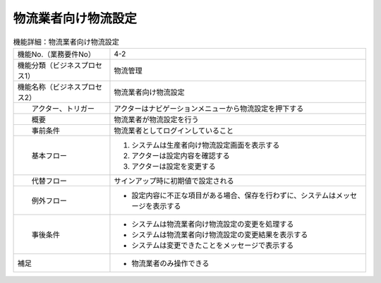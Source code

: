 ---------------------------------------------------------------
物流業者向け物流設定
---------------------------------------------------------------

.. list-table:: 機能詳細：物流業者向け物流設定
    :align: center

    * - 機能No.（業務要件No）
      - 4-2
    * - 機能分類（ビジネスプロセス1）
      - 物流管理
    * - 機能名称（ビジネスプロセス2）
      - 物流業者向け物流設定
    * - 　　アクター、トリガー
      - アクターはナビゲーションメニューから物流設定を押下する
    * - 　　概要
      - 物流業者が物流設定を行う
    * - 　　事前条件
      - 物流業者としてログインしていること
    * - 　　基本フロー
      - #. システムは生産者向け物流設定画面を表示する
        #. アクターは設定内容を確認する
        #. アクターは設定を変更する
    * - 　　代替フロー
      - サインアップ時に初期値で設定される
    * - 　　例外フロー
      - * 設定内容に不正な項目がある場合、保存を行わずに、システムはメッセージを表示する
    * - 　　事後条件
      - * システムは物流業者向け物流設定の変更を処理する
        * システムは物流業者向け物流設定の変更結果を表示する
        * システムは変更できたことをメッセージで表示する
    * - 補足
      - * 物流業者のみ操作できる
